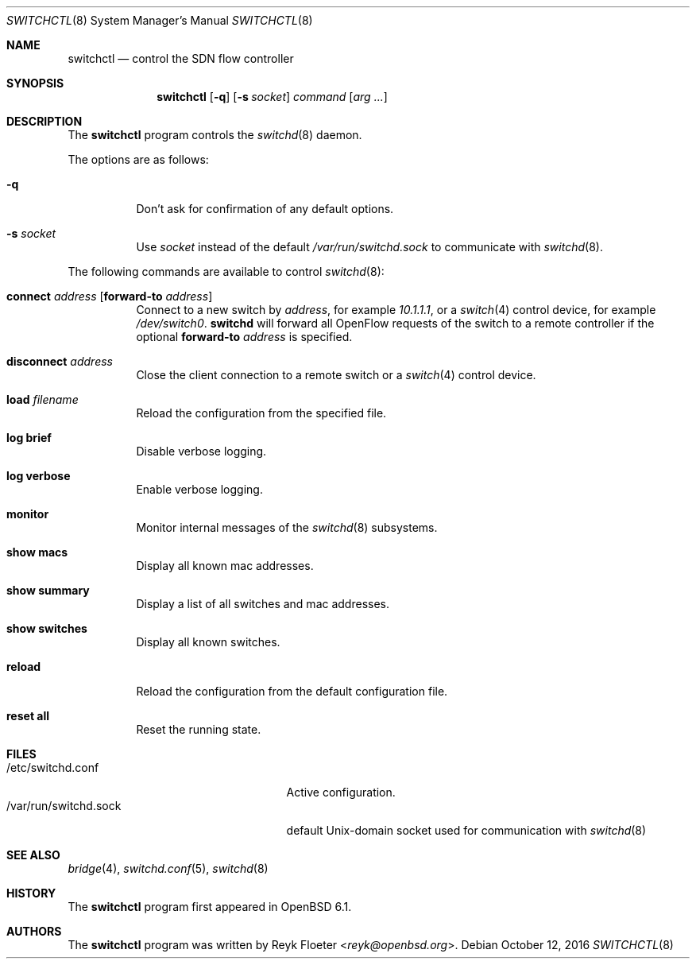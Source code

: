 .\" $OpenBSD: switchctl.8,v 1.2 2016/10/12 19:07:42 reyk Exp $
.\"
.\" Copyright (c) 2007-2015 Reyk Floeter <reyk@openbsd.org>
.\"
.\" Permission to use, copy, modify, and distribute this software for any
.\" purpose with or without fee is hereby granted, provided that the above
.\" copyright notice and this permission notice appear in all copies.
.\"
.\" THE SOFTWARE IS PROVIDED "AS IS" AND THE AUTHOR DISCLAIMS ALL WARRANTIES
.\" WITH REGARD TO THIS SOFTWARE INCLUDING ALL IMPLIED WARRANTIES OF
.\" MERCHANTABILITY AND FITNESS. IN NO EVENT SHALL THE AUTHOR BE LIABLE FOR
.\" ANY SPECIAL, DIRECT, INDIRECT, OR CONSEQUENTIAL DAMAGES OR ANY DAMAGES
.\" WHATSOEVER RESULTING FROM LOSS OF USE, DATA OR PROFITS, WHETHER IN AN
.\" ACTION OF CONTRACT, NEGLIGENCE OR OTHER TORTIOUS ACTION, ARISING OUT OF
.\" OR IN CONNECTION WITH THE USE OR PERFORMANCE OF THIS SOFTWARE.
.\"
.Dd $Mdocdate: October 12 2016 $
.Dt SWITCHCTL 8
.Os
.Sh NAME
.Nm switchctl
.Nd control the SDN flow controller
.Sh SYNOPSIS
.Nm
.Op Fl q
.Op Fl s Ar socket
.Ar command
.Op Ar arg ...
.Sh DESCRIPTION
The
.Nm
program controls the
.Xr switchd 8
daemon.
.Pp
The options are as follows:
.Bl -tag -width Ds
.It Fl q
Don't ask for confirmation of any default options.
.It Fl s Ar socket
Use
.Ar socket
instead of the default
.Pa /var/run/switchd.sock
to communicate with
.Xr switchd 8 .
.El
.Pp
The following commands are available to control
.Xr switchd 8 :
.Bl -tag -width Ds
.It Cm connect Ar address Op Cm forward-to Ar address
Connect to a new switch by
.Ar address ,
for example
.Ar 10.1.1.1 ,
or a
.Xr switch 4
control device, for example
.Pa /dev/switch0 .
.Nm switchd
will forward all OpenFlow requests of the switch to a remote controller
if the optional
.Cm forward-to
.Ar address
is specified.
.It Cm disconnect Ar address
Close the client connection to a remote switch or a
.Xr switch 4
control device.
.It Cm load Ar filename
Reload the configuration from the specified file.
.It Cm log brief
Disable verbose logging.
.It Cm log verbose
Enable verbose logging.
.It Cm monitor
Monitor internal messages of the
.Xr switchd 8
subsystems.
.It Cm show macs
Display all known mac addresses.
.It Cm show summary
Display a list of all switches and mac addresses.
.It Cm show switches
Display all known switches.
.It Cm reload
Reload the configuration from the default configuration file.
.It Cm reset all
Reset the running state.
.El
.Sh FILES
.Bl -tag -width "/var/run/switchd.sockXX" -compact
.It /etc/switchd.conf
Active configuration.
.It /var/run/switchd.sock
default
.Ux Ns -domain
socket used for communication with
.Xr switchd 8
.El
.Sh SEE ALSO
.Xr bridge 4 ,
.Xr switchd.conf 5 ,
.Xr switchd 8
.Sh HISTORY
The
.Nm
program first appeared in
.Ox 6.1 .
.Sh AUTHORS
The
.Nm
program was written by
.An Reyk Floeter Aq Mt reyk@openbsd.org .
